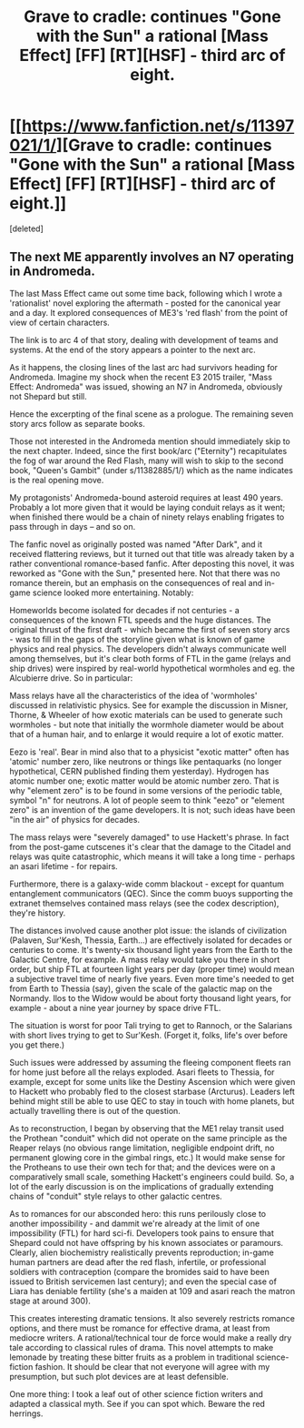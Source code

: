 #+TITLE: Grave to cradle: continues "Gone with the Sun" a rational [Mass Effect] [FF] [RT][HSF] - third arc of eight.

* [[https://www.fanfiction.net/s/11397021/1/][Grave to cradle: continues "Gone with the Sun" a rational [Mass Effect] [FF] [RT][HSF] - third arc of eight.]]
:PROPERTIES:
:Score: 1
:DateUnix: 1437570280.0
:DateShort: 2015-Jul-22
:END:
[deleted]


** The next ME apparently involves an N7 operating in Andromeda.

The last Mass Effect came out some time back, following which I wrote a 'rationalist' novel exploring the aftermath - posted for the canonical year and a day. It explored consequences of ME3's 'red flash' from the point of view of certain characters.

The link is to arc 4 of that story, dealing with development of teams and systems. At the end of the story appears a pointer to the next arc.

As it happens, the closing lines of the last arc had survivors heading for Andromeda. Imagine my shock when the recent E3 2015 trailer, "Mass Effect: Andromeda" was issued, showing an N7 in Andromeda, obviously not Shepard but still.

Hence the excerpting of the final scene as a prologue. The remaining seven story arcs follow as separate books.

Those not interested in the Andromeda mention should immediately skip to the next chapter. Indeed, since the first book/arc ("Eternity") recapitulates the fog of war around the Red Flash, many will wish to skip to the second book, "Queen's Gambit" (under s/11382885/1/) which as the name indicates is the real opening move.

My protagonists' Andromeda-bound asteroid requires at least 490 years. Probably a lot more given that it would be laying conduit relays as it went; when finished there would be a chain of ninety relays enabling frigates to pass through in days -- and so on.

The fanfic novel as originally posted was named "After Dark", and it received flattering reviews, but it turned out that title was already taken by a rather conventional romance-based fanfic. After deposting this novel, it was reworked as "Gone with the Sun," presented here. Not that there was no romance therein, but an emphasis on the consequences of real and in-game science looked more entertaining. Notably:

Homeworlds become isolated for decades if not centuries - a consequences of the known FTL speeds and the huge distances. The original thrust of the first draft - which became the first of seven story arcs - was to fill in the gaps of the storyline given what is known of game physics and real physics. The developers didn't always communicate well among themselves, but it's clear both forms of FTL in the game (relays and ship drives) were inspired by real-world hypothetical wormholes and eg. the Alcubierre drive. So in particular:

Mass relays have all the characteristics of the idea of 'wormholes' discussed in relativistic physics. See for example the discussion in Misner, Thorne, & Wheeler of how exotic materials can be used to generate such wormholes - but note that initially the wormhole diameter would be about that of a human hair, and to enlarge it would require a lot of exotic matter.

Eezo is 'real'. Bear in mind also that to a physicist "exotic matter" often has 'atomic' number zero, like neutrons or things like pentaquarks (no longer hypothetical, CERN published finding them yesterday). Hydrogen has atomic number one; exotic matter would be atomic number zero. That is why "element zero" is to be found in some versions of the periodic table, symbol "n" for neutrons. A lot of people seem to think "eezo" or "element zero" is an invention of the game developers. It is not; such ideas have been "in the air" of physics for decades.

The mass relays were "severely damaged" to use Hackett's phrase. In fact from the post-game cutscenes it's clear that the damage to the Citadel and relays was quite catastrophic, which means it will take a long time - perhaps an asari lifetime - for repairs.

Furthermore, there is a galaxy-wide comm blackout - except for quantum entanglement communicators (QEC). Since the comm buoys supporting the extranet themselves contained mass relays (see the codex description), they're history.

The distances involved cause another plot issue: the islands of civilization (Palaven, Sur'Kesh, Thessia, Earth...) are effectively isolated for decades or centuries to come. It's twenty-six thousand light years from the Earth to the Galactic Centre, for example. A mass relay would take you there in short order, but ship FTL at fourteen light years per day (proper time) would mean a subjective travel time of nearly five years. Even more time's needed to get from Earth to Thessia (say), given the scale of the galactic map on the Normandy. Ilos to the Widow would be about forty thousand light years, for example - about a nine year journey by space drive FTL.

The situation is worst for poor Tali trying to get to Rannoch, or the Salarians with short lives trying to get to Sur'Kesh. (Forget it, folks, life's over before you get there.)

Such issues were addressed by assuming the fleeing component fleets ran for home just before all the relays exploded. Asari fleets to Thessia, for example, except for some units like the Destiny Ascension which were given to Hackett who probably fled to the closest starbase (Arcturus). Leaders left behind might still be able to use QEC to stay in touch with home planets, but actually travelling there is out of the question.

As to reconstruction, I began by observing that the ME1 relay transit used the Prothean "conduit" which did not operate on the same principle as the Reaper relays (no obvious range limitation, negligible endpoint drift, no permanent glowing core in the gimbal rings, etc.) It would make sense for the Protheans to use their own tech for that; and the devices were on a comparatively small scale, something Hackett's engineers could build. So, a lot of the early discussion is on the implications of gradually extending chains of "conduit" style relays to other galactic centres.

As to romances for our absconded hero: this runs perilously close to another impossibility - and dammit we're already at the limit of one impossibility (FTL) for hard sci-fi. Developers took pains to ensure that Shepard could not have offspring by his known associates or paramours. Clearly, alien biochemistry realistically prevents reproduction; in-game human partners are dead after the red flash, infertile, or professional soldiers with contraception (compare the bromides said to have been issued to British servicemen last century); and even the special case of Liara has deniable fertility (she's a maiden at 109 and asari reach the matron stage at around 300).

This creates interesting dramatic tensions. It also severely restricts romance options, and there must be romance for effective drama, at least from mediocre writers. A rational/technical tour de force would make a really dry tale according to classical rules of drama. This novel attempts to make lemonade by treating these bitter fruits as a problem in traditional science-fiction fashion. It should be clear that not everyone will agree with my presumption, but such plot devices are at least defensible.

One more thing: I took a leaf out of other science fiction writers and adapted a classical myth. See if you can spot which. Beware the red herrings.
:PROPERTIES:
:Author: SCarinae
:Score: 1
:DateUnix: 1437572287.0
:DateShort: 2015-Jul-22
:END:
